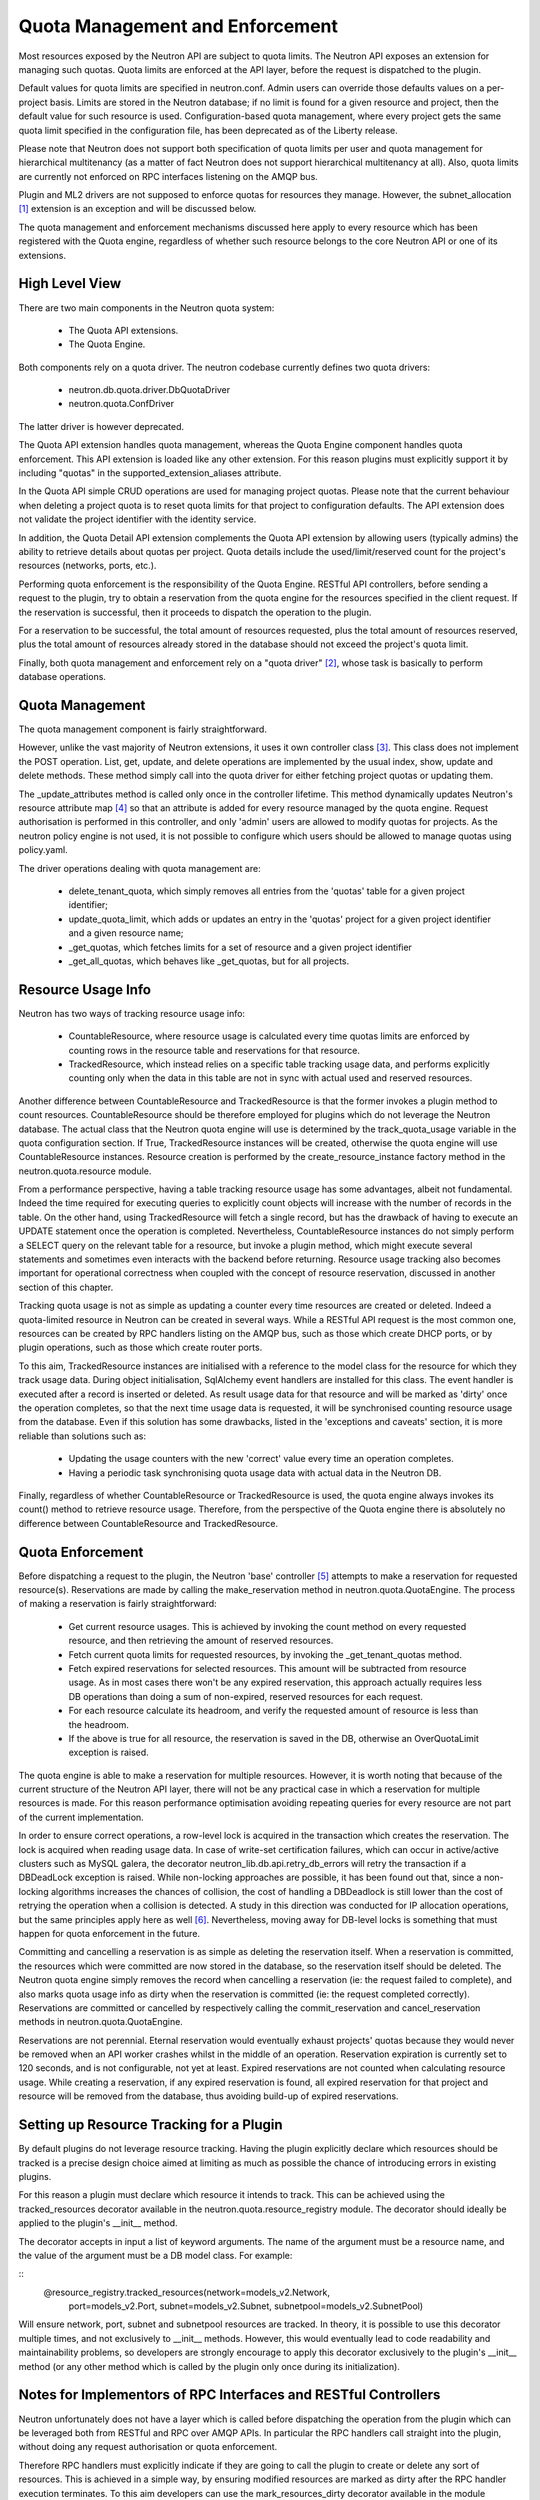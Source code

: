 ..
      Licensed under the Apache License, Version 2.0 (the "License"); you may
      not use this file except in compliance with the License. You may obtain
      a copy of the License at

          http://www.apache.org/licenses/LICENSE-2.0

      Unless required by applicable law or agreed to in writing, software
      distributed under the License is distributed on an "AS IS" BASIS, WITHOUT
      WARRANTIES OR CONDITIONS OF ANY KIND, either express or implied. See the
      License for the specific language governing permissions and limitations
      under the License.


      Convention for heading levels in Neutron devref:
      =======  Heading 0 (reserved for the title in a document)
      -------  Heading 1
      ~~~~~~~  Heading 2
      +++++++  Heading 3
      '''''''  Heading 4
      (Avoid deeper levels because they do not render well.)


Quota Management and Enforcement
================================

Most resources exposed by the Neutron API are subject to quota limits.
The Neutron API exposes an extension for managing such quotas. Quota limits are
enforced at the API layer, before the request is dispatched to the plugin.

Default values for quota limits are specified in neutron.conf. Admin users
can override those defaults values on a per-project basis. Limits are stored
in the Neutron database; if no limit is found for a given resource and project,
then the default value for such resource is used.
Configuration-based quota management, where every project gets the same quota
limit specified in the configuration file, has been deprecated as of the
Liberty release.

Please note that Neutron does not support both specification of quota limits
per user and quota management for hierarchical multitenancy (as a matter of
fact Neutron does not support hierarchical multitenancy at all). Also, quota
limits are currently not enforced on RPC interfaces listening on the AMQP
bus.

Plugin and ML2 drivers are not supposed to enforce quotas for resources they
manage. However, the subnet_allocation [#]_ extension is an exception and will
be discussed below.

The quota management and enforcement mechanisms discussed here apply to every
resource which has been registered with the Quota engine, regardless of
whether such resource belongs to the core Neutron API or one of its extensions.

High Level View
---------------

There are two main components in the Neutron quota system:

 * The Quota API extensions.
 * The Quota Engine.

Both components rely on a quota driver. The neutron codebase currently defines
two quota drivers:

 * neutron.db.quota.driver.DbQuotaDriver
 * neutron.quota.ConfDriver

The latter driver is however deprecated.

The Quota API extension handles quota management, whereas the Quota Engine
component handles quota enforcement. This API extension is loaded like any
other extension. For this reason plugins must explicitly support it by including
"quotas" in the supported_extension_aliases attribute.

In the Quota API simple CRUD operations are used for managing project quotas.
Please note that the current behaviour when deleting a project quota is to reset
quota limits for that project to configuration defaults. The API
extension does not validate the project identifier with the identity service.

In addition, the Quota Detail API extension complements the Quota API extension
by allowing users (typically admins) the ability to retrieve details about
quotas per project. Quota details include the used/limit/reserved
count for the project's resources (networks, ports, etc.).

Performing quota enforcement is the responsibility of the Quota Engine.
RESTful API controllers, before sending a request to the plugin, try to obtain
a reservation from the quota engine for the resources specified in the client
request. If the reservation is successful, then it proceeds to dispatch the
operation to the plugin.

For a reservation to be successful, the total amount of resources requested,
plus the total amount of resources reserved, plus the total amount of resources
already stored in the database should not exceed the project's quota limit.

Finally, both quota management and enforcement rely on a "quota driver" [#]_,
whose task is basically to perform database operations.

Quota Management
----------------

The quota management component is fairly straightforward.

However, unlike the vast majority of Neutron extensions, it uses it own
controller class [#]_.
This class does not implement the POST operation. List, get, update, and
delete operations are implemented by the usual index, show, update and
delete methods. These method simply call into the quota driver for either
fetching project quotas or updating them.

The _update_attributes method is called only once in the controller lifetime.
This method dynamically updates Neutron's resource attribute map [#]_ so that
an attribute is added for every resource managed by the quota engine.
Request authorisation is performed in this controller, and only 'admin' users
are allowed to modify quotas for projects. As the neutron policy engine is not
used, it is not possible to configure which users should be allowed to manage
quotas using policy.yaml.

The driver operations dealing with quota management are:

 * delete_tenant_quota, which simply removes all entries from the 'quotas'
   table for a given project identifier;
 * update_quota_limit, which adds or updates an entry in the 'quotas' project
   for a given project identifier and a given resource name;
 * _get_quotas, which fetches limits for a set of resource and a given project
   identifier
 * _get_all_quotas, which behaves like _get_quotas, but for all projects.


Resource Usage Info
-------------------

Neutron has two ways of tracking resource usage info:

 * CountableResource, where resource usage is calculated every time quotas
   limits are enforced by counting rows in the resource table and reservations
   for that resource.
 * TrackedResource, which instead relies on a specific table tracking usage
   data, and performs explicitly counting only when the data in this table are
   not in sync with actual used and reserved resources.

Another difference between CountableResource and TrackedResource is that the
former invokes a plugin method to count resources. CountableResource should be
therefore employed for plugins which do not leverage the Neutron database.
The actual class that the Neutron quota engine will use is determined by the
track_quota_usage variable in the quota configuration section. If True,
TrackedResource instances will be created, otherwise the quota engine will
use CountableResource instances.
Resource creation is performed by the create_resource_instance factory method
in the neutron.quota.resource module.

From a performance perspective, having a table tracking resource usage
has some advantages, albeit not fundamental. Indeed the time required for
executing queries to explicitly count objects will increase with the number of
records in the table. On the other hand, using TrackedResource will fetch a
single record, but has the drawback of having to execute an UPDATE statement
once the operation is completed.
Nevertheless, CountableResource instances do not simply perform a SELECT query
on the relevant table for a resource, but invoke a plugin method, which might
execute several statements and sometimes even interacts with the backend
before returning.
Resource usage tracking also becomes important for operational correctness
when coupled with the concept of resource reservation, discussed in another
section of this chapter.

Tracking quota usage is not as simple as updating a counter every time
resources are created or deleted.
Indeed a quota-limited resource in Neutron can be created in several ways.
While a RESTful API request is the most common one, resources can be created
by RPC handlers listing on the AMQP bus, such as those which create DHCP
ports, or by plugin operations, such as those which create router ports.

To this aim, TrackedResource instances are initialised with a reference to
the model class for the resource for which they track usage data. During
object initialisation, SqlAlchemy event handlers are installed for this class.
The event handler is executed after a record is inserted or deleted.
As result usage data for that resource and will be marked as 'dirty' once
the operation completes, so that the next time usage data is requested,
it will be synchronised counting resource usage from the database.
Even if this solution has some drawbacks, listed in the 'exceptions and
caveats' section, it is more reliable than solutions such as:

 * Updating the usage counters with the new 'correct' value every time an
   operation completes.
 * Having a periodic task synchronising quota usage data with actual data in
   the Neutron DB.

Finally, regardless of whether CountableResource or TrackedResource is used,
the quota engine always invokes its count() method to retrieve resource usage.
Therefore, from the perspective of the Quota engine there is absolutely no
difference between CountableResource and TrackedResource.

Quota Enforcement
-----------------

Before dispatching a request to the plugin, the Neutron 'base' controller [#]_
attempts to make a reservation for requested resource(s).
Reservations are made by calling the make_reservation method in
neutron.quota.QuotaEngine.
The process of making a reservation is fairly straightforward:

 * Get current resource usages. This is achieved by invoking the count method
   on every requested resource, and then retrieving the amount of reserved
   resources.
 * Fetch current quota limits for requested resources, by invoking the
   _get_tenant_quotas method.
 * Fetch expired reservations for selected resources. This amount will be
   subtracted from resource usage. As in most cases there won't be any
   expired reservation, this approach actually requires less DB operations than
   doing a sum of non-expired, reserved resources for each request.
 * For each resource calculate its headroom, and verify the requested
   amount of resource is less than the headroom.
 * If the above is true for all resource, the reservation is saved in the DB,
   otherwise an OverQuotaLimit exception is raised.

The quota engine is able to make a reservation for multiple resources.
However, it is worth noting that because of the current structure of the
Neutron API layer, there will not be any practical case in which a reservation
for multiple resources is made. For this reason performance optimisation
avoiding repeating queries for every resource are not part of the current
implementation.

In order to ensure correct operations, a row-level lock is acquired in
the transaction which creates the reservation. The lock is acquired when
reading usage data. In case of write-set certification failures,
which can occur in active/active clusters such as MySQL galera, the decorator
neutron_lib.db.api.retry_db_errors will retry the transaction if a DBDeadLock
exception is raised.
While non-locking approaches are possible, it has been found out that, since
a non-locking algorithms increases the chances of collision, the cost of
handling a DBDeadlock is still lower than the cost of retrying the operation
when a collision is detected. A study in this direction was conducted for
IP allocation operations, but the same principles apply here as well [#]_.
Nevertheless, moving away for DB-level locks is something that must happen
for quota enforcement in the future.

Committing and cancelling a reservation is as simple as deleting the
reservation itself. When a reservation is committed, the resources which
were committed are now stored in the database, so the reservation itself
should be deleted. The Neutron quota engine simply removes the record when
cancelling a reservation (ie: the request failed to complete), and also
marks quota usage info as dirty when the reservation is committed (ie:
the request completed correctly).
Reservations are committed or cancelled by respectively calling the
commit_reservation and cancel_reservation methods in neutron.quota.QuotaEngine.

Reservations are not perennial. Eternal reservation would eventually exhaust
projects' quotas because they would never be removed when an API worker crashes
whilst in the middle of an operation.
Reservation expiration is currently set to 120 seconds, and is not
configurable, not yet at least. Expired reservations are not counted when
calculating resource usage. While creating a reservation, if any expired
reservation is found, all expired reservation for that project and resource
will be removed from the database, thus avoiding build-up of expired
reservations.

Setting up Resource Tracking for a Plugin
------------------------------------------

By default plugins do not leverage resource tracking. Having the plugin
explicitly declare which resources should be tracked is a precise design
choice aimed at limiting as much as possible the chance of introducing
errors in existing plugins.

For this reason a plugin must declare which resource it intends to track.
This can be achieved using the tracked_resources decorator available in the
neutron.quota.resource_registry module.
The decorator should ideally be applied to the plugin's __init__ method.

The decorator accepts in input a list of keyword arguments. The name of the
argument must be a resource name, and the value of the argument must be
a DB model class. For example:

::
 @resource_registry.tracked_resources(network=models_v2.Network,
                                      port=models_v2.Port,
                                      subnet=models_v2.Subnet,
                                      subnetpool=models_v2.SubnetPool)

Will ensure network, port, subnet and subnetpool resources are tracked.
In theory, it is possible to use this decorator multiple times, and not
exclusively to __init__ methods. However, this would eventually lead to
code readability and maintainability problems, so developers are strongly
encourage to apply this decorator exclusively to the plugin's __init__
method (or any other method which is called by the plugin only once
during its initialization).

Notes for Implementors of RPC Interfaces and RESTful Controllers
-------------------------------------------------------------------------------

Neutron unfortunately does not have a layer which is called before dispatching
the operation from the plugin which can be leveraged both from RESTful and
RPC over AMQP APIs. In particular the RPC handlers call straight into the
plugin, without doing any request authorisation or quota enforcement.

Therefore RPC handlers must explicitly indicate if they are going to call the
plugin to create or delete any sort of resources. This is achieved in a simple
way, by ensuring modified resources are marked as dirty after the RPC handler
execution terminates. To this aim developers can use the mark_resources_dirty
decorator available in the module neutron.quota.resource_registry.

The decorator would scan the whole list of registered resources, and store
the dirty status for their usage trackers in the database for those resources
for which items have been created or destroyed during the plugin operation.

Exceptions and Caveats
-----------------------

Please be aware of the following limitations of the quota enforcement engine:

 * Subnet allocation from subnet pools, in particularly shared pools, is also
   subject to quota limit checks. However this checks are not enforced by the
   quota engine, but trough a mechanism implemented in the
   neutron.ipam.subnetalloc module. This is because the Quota engine is not
   able to satisfy the requirements for quotas on subnet allocation.
 * The quota engine also provides a limit_check routine which enforces quota
   checks without creating reservations. This way of doing quota enforcement
   is extremely unreliable and superseded by the reservation mechanism. It
   has not been removed to ensure off-tree plugins and extensions which leverage
   are not broken.
 * SqlAlchemy events might not be the most reliable way for detecting changes
   in resource usage. Since the event mechanism monitors the data model class,
   it is paramount for a correct quota enforcement, that resources are always
   created and deleted using object relational mappings. For instance, deleting
   a resource with a query.delete call, will not trigger the event. SQLAlchemy
   events should be considered as a temporary measure adopted as Neutron lacks
   persistent API objects.
 * As CountableResource instance do not track usage data, when making a
   reservation no write-intent lock is acquired. Therefore the quota engine
   with CountableResource is not concurrency-safe.
 * The mechanism for specifying for which resources enable usage tracking
   relies on the fact that the plugin is loaded before quota-limited resources
   are registered. For this reason it is not possible to validate whether a
   resource actually exists or not when enabling tracking for it. Developers
   should pay particular attention into ensuring resource names are correctly
   specified.
 * The code assumes usage trackers are a trusted source of truth: if they
   report a usage counter and the dirty bit is not set, that counter is
   correct. If it's dirty than surely that counter is out of sync.
   This is not very robust, as there might be issues upon restart when toggling
   the use_tracked_resources configuration variable, as stale counters might be
   trusted upon for making reservations. Also, the same situation might occur
   if a server crashes after the API operation is completed but before the
   reservation is committed, as the actual resource usage is changed but
   the corresponding usage tracker is not marked as dirty.

References
----------

.. [#] Subnet allocation extension: http://opendev.org/openstack/neutron/tree/neutron/extensions/subnetallocation.py
.. [#] DB Quota driver class: http://opendev.org/openstack/neutron/tree/neutron/db/quota/driver.py#n30
.. [#] Quota API extension controller: http://opendev.org/openstack/neutron/tree/neutron/extensions/quotasv2.py#n40
.. [#] Neutron resource attribute map: http://opendev.org/openstack/neutron/tree/neutron/api/v2/attributes.py#n639
.. [#] Base controller class: http://opendev.org/openstack/neutron/tree/neutron/api/v2/base.py#n50
.. [#] http://lists.openstack.org/pipermail/openstack-dev/2015-February/057534.html
